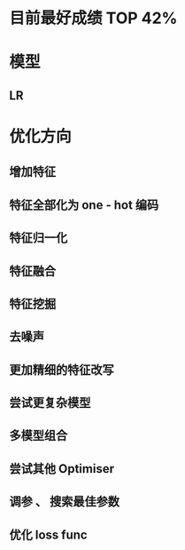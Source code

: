 * 目前最好成绩 TOP 42%

* 模型
** LR
* 优化方向
** 增加特征
** 特征全部化为 one - hot 编码
** 特征归一化
** 特征融合
** 特征挖掘
** 去噪声
** 更加精细的特征改写
** 尝试更复杂模型
** 多模型组合
** 尝试其他 Optimiser
** 调参 、 搜索最佳参数
** 优化 loss func

